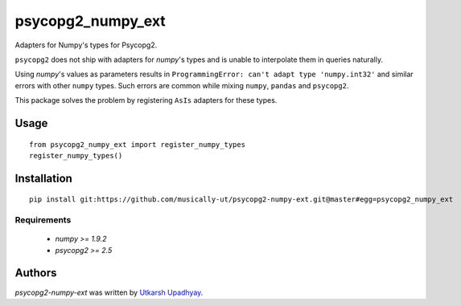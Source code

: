 psycopg2_numpy_ext
==================

Adapters for Numpy's types for Psycopg2.

``psycopg2`` does not ship with adapters for `numpy`'s types and is unable to interpolate them in queries naturally.

Using `numpy`'s values as parameters results in ``ProgrammingError: can't adapt type 'numpy.int32'`` and similar errors with other ``numpy`` types. Such errors are common while mixing ``numpy``, ``pandas`` and ``psycopg2``.

This package solves the problem by registering ``AsIs`` adapters for these types.

Usage
-----

::

    from psycopg2_numpy_ext import register_numpy_types
    register_numpy_types()


Installation
------------

::

    pip install git:https://github.com/musically-ut/psycopg2-numpy-ext.git@master#egg=psycopg2_numpy_ext

Requirements
^^^^^^^^^^^^

  - `numpy >= 1.9.2`
  - `psycopg2 >= 2.5`

Authors
-------

`psycopg2-numpy-ext` was written by `Utkarsh Upadhyay <musically.ut@gmail.com>`_.
